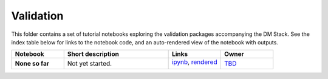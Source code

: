 Validation
==========

This folder contains a set of tutorial notebooks exploring the validation packages accompanying the DM Stack. See the index table below for links to the notebook code, and an auto-rendered view of the notebook with outputs.
    

.. list-table::
   :widths: 10 20 10 10
   :header-rows: 1

   * - Notebook
     - Short description
     - Links
     - Owner


   * - **None so far**
     - Not yet started.
     - `ipynb <XXXX.ipynb>`_,
       `rendered <https://nbviewer.jupyter.org/github/LSSTScienceCollaborations/StackClub/blob/rendered/Validation/XXXX.nbconvert.ipynb>`_

       .. image:: https://github.com/LSSTScienceCollaborations/StackClub/blob/rendered/Validation/log/XXXX.svg
          :target: https://github.com/LSSTScienceCollaborations/StackClub/blob/rendered/Validation/log/XXXX.log

     - `TBD <https://github.com/LSSTScienceCollaborations/StackClub/issues/new?body=@TBD>`_
